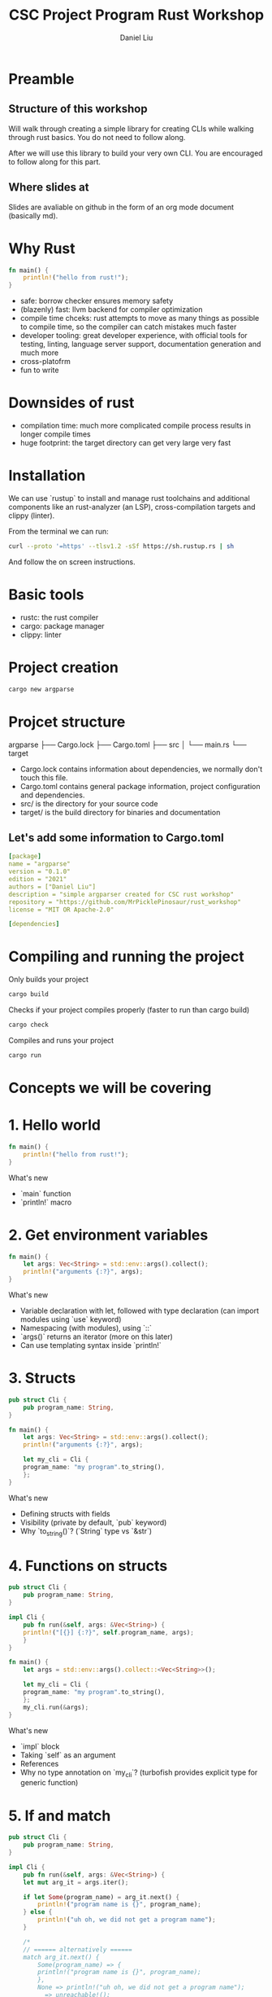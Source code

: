 #+title: CSC Project Program Rust Workshop
#+author: Daniel Liu

* Preamble

** Structure of this workshop

Will walk through creating a simple library for creating CLIs while
walking through rust basics. You do not need to follow along.

After we will use this library to build your very own CLI. You are
encouraged to follow along for this part.

** Where slides at

Slides are avaliable on github in the form of an org mode document
(basically md).

* Why Rust

#+begin_src rust
  fn main() {
      println!("hello from rust!");
  }
#+end_src

#+RESULTS:
: hello from rust!

- safe: borrow checker ensures memory safety
- (blazenly) fast: llvm backend for compiler optimization
- compile time chceks: rust attempts to move as many things as possible to compile time, so the compiler can catch mistakes much faster
- developer tooling: great developer experience, with official tools for testing, linting, language server support, documentation generation and much more
- cross-platofrm
- fun to write

* Downsides of rust

- compilation time: much more complicated compile process results in longer compile times
- huge footprint: the target directory can get very large very fast

* Installation

We can use `rustup` to install and manage rust toolchains and additional components like an rust-analyzer (an LSP), cross-compilation targets and clippy (linter).

From the terminal we can run:
#+begin_src sh
curl --proto '=https' --tlsv1.2 -sSf https://sh.rustup.rs | sh
#+end_src

And follow the on screen instructions.

* Basic tools

- rustc: the rust compiler
- cargo: package manager
- clippy: linter

* Project creation

#+begin_src sh
cargo new argparse
#+end_src

* Projcet structure

argparse
├── Cargo.lock
├── Cargo.toml
├── src
│   └── main.rs
└── target

- Cargo.lock contains information about dependencies, we normally don't touch this file.
- Cargo.toml contains general package information, project configuration and dependencies.
- src/ is the directory for your source code
- target/ is the build directory for binaries and documentation

** Let's add some information to Cargo.toml

#+begin_src yaml
[package]
name = "argparse"
version = "0.1.0"
edition = "2021"
authors = ["Daniel Liu"]
description = "simple argparser created for CSC rust workshop"
repository = "https://github.com/MrPicklePinosaur/rust_workshop"
license = "MIT OR Apache-2.0"

[dependencies]
#+end_src

* Compiling and running the project

Only builds your project
#+begin_src sh
cargo build
#+end_src

Checks if your project compiles properly (faster to run than cargo build)
#+begin_src sh
cargo check
#+end_src

Compiles and runs your project
#+begin_src sh
cargo run
#+end_src

* Concepts we will be covering

# topics to cover =====
# - println macro
# - if and match statements (maybe also if let)
# - loops + iterators
# - functions and mutability
# - structs and impl
# - enums
# - traits (implement custom error type)
# - modules
# - builder pattern
# - default trait
# - into trait
#
# maybe
# - docs.rs

* 1. Hello world

#+begin_src rust
  fn main() {
      println!("hello from rust!");
  }
#+end_src

#+RESULTS:
: hello from rust!

What's new
- `main` function
- `println!` macro

* 2. Get environment variables

#+begin_src rust
  fn main() {
      let args: Vec<String> = std::env::args().collect();
      println!("arguments {:?}", args);
  }
#+end_src

#+RESULTS:
: environment variables ["target/debug/cargoAwIqt5"]

What's new
- Variable declaration with let, followed with type declaration (can import modules using `use` keyword)
- Namespacing (with modules), using `::`
- `args()` returns an iterator (more on this later)
- Can use templating syntax inside `println!`

* 3. Structs

#+begin_src rust
  pub struct Cli {
      pub program_name: String,
  }

  fn main() {
      let args: Vec<String> = std::env::args().collect();
      println!("arguments {:?}", args);

      let my_cli = Cli {
	  program_name: "my program".to_string(),
      };
  }
#+end_src

#+RESULTS:
: arguments ["target/debug/cargo2VKO7A"]

What's new
- Defining structs with fields
- Visibility (private by default, `pub` keyword)
- Why `to_string()`? (`String` type vs `&str`)

* 4. Functions on structs

#+begin_src rust
  pub struct Cli {
      pub program_name: String,
  }

  impl Cli {
      pub fn run(&self, args: &Vec<String>) {
	  println!("[{}] {:?}", self.program_name, args);
      }
  }

  fn main() {
      let args = std::env::args().collect::<Vec<String>>();

      let my_cli = Cli {
	  program_name: "my program".to_string(),
      };
      my_cli.run(&args);
  }
#+end_src

#+RESULTS:
: [my program] ["target/debug/cargoHneTZ1"]

What's new
- `impl` block
- Taking `self` as an argument
- References
- Why no type annotation on `my_cli`? (turbofish provides explicit type for generic function)

* 5. If and match

#+begin_src rust
  pub struct Cli {
      pub program_name: String,
  }

  impl Cli {
      pub fn run(&self, args: &Vec<String>) {
	  let mut arg_it = args.iter();

	  if let Some(program_name) = arg_it.next() {
	      println!("program name is {}", program_name);
	  } else {
	      println!("uh oh, we did not get a program name");
	  }

	  /*
	  // ====== alternatively ======
	  match arg_it.next() {
	      Some(program_name) => {
	      println!("program name is {}", program_name);
	      },
	      None => println!("uh oh, we did not get a program name");
	      _ => unreachable!();
	  }
	  */
      }
  }

  fn main() {
      let args = std::env::args().collect::<Vec<String>>();

      let my_cli = Cli {
	  program_name: "my program".to_string(),
      };
      my_cli.run(&args);
  }
#+end_src

#+RESULTS:
: program name is target/debug/cargomjZWXu

What's new
- `mut` keyword
- `if let` statement
- `match` statement (`_` for catchall)
- `Option` type

* 6. Error handling

#+begin_src rust
  // Does not compile

  pub struct Cli {
      pub program_name: String,
  }

  impl Cli {
      pub fn run(&self, args: &Vec<String>) -> Result<(), Box<dyn std::error::Error>> {
	  let mut arg_it = args.iter();

	  let program_name = match arg_it.next() {
	      Some(program_name) => program_name,
	      None => {
		  // What should we fill '...' with?
		  return Err(...);
	      }
	  }

	  Ok(())
      }
  }

  fn main() {
      let args = std::env::args().collect::<Vec<String>>();

      let my_cli = Cli {
	  program_name: "my program".to_string(),
      };
      my_cli.run(&args).unwrap();
  }
#+end_src

#+RESULTS:
: error: Could not compile `cargoYtfxB6`.

What's new
- `Result` type (don't worry about the `Box` yet, it's a place holder error type)
- `unwrap` asserts that an `Option` is `Some(_)`, and a `Result` is `Ok(_)` (best practice is to never use `unwrap`)

Is there an easier way to convert from an `Option` to a `Result`?

* 7. Side Adventure: Implementing our own Error type

#+begin_src rust

  #[derive(Debug)]
  pub enum CliError {
      NoProgramName,
  }

  impl std::error::Error for CliError {}

  impl std::fmt::Display for CliError {
      fn fmt(&self, f: &mut std::fmt::Formatter) -> std::fmt::Result {
	  match self {
	      Self::NoProgramName => write!(f, "Program name not supplied"),
	  }
      }
  }
#+end_src

#+RESULTS:

What's new
- `enum` keyword (rust enums are very power - we will explore them a bit more later)
- Match on enum (more example of `match`'s power
- Traits (inheritence/interfaces but a bit different) and implementing traits
- `write!()` is very similar to `println!()`, but to a specified output 'stream'
- `#[derive(Debug)]` is example of a derive macro, it auto generates the code to implement the `Debug` trait

* 8. Using our Error type

#+begin_src rust
  #[derive(Debug)]
  pub enum CliError {
      NoProgramName,
  }

  impl std::error::Error for CliError {}

  impl std::fmt::Display for CliError {
      fn fmt(&self, f: &mut std::fmt::Formatter) -> std::fmt::Result {
	  match self {
	      Self::NoProgramName => write!(f, "Program name not supplied"),
	  }
      }
  }

  pub struct Cli {
      pub program_name: String,
  }

  impl Cli {
      pub fn run(&self, args: &Vec<String>) -> Result<(), CliError> {
	  let mut arg_it = args.iter();
	  arg_it.next().ok_or(CliError::NoProgramName)?;

	  Ok(())
      }
  }

  fn main() {
      let args = std::env::args().collect::<Vec<String>>();

      let my_cli = Cli {
	  program_name: "my program".to_string(),
      };
      my_cli.run(&args).unwrap();
  }
#+end_src

#+RESULTS:

What's new
- `ok_or` transforms an `Option` type to a `Result` type
- `?` operator propogates errors (unwrap or return error)

* 9. Adding Flags

#+begin_src rust
  //! Simple argument parsing library created for CSC rust workshop

  /// Main driver for cli parsing
  pub struct Cli {
      /// Name of the command line application. This will be used in help messages
      pub program_name: String,
      /// List of flags to parse
      pub flags: Vec<Flag>,
  }

  /// Description for parseable flag
  pub struct Flag {
      /// Help message output for this flag
      pub help: String,
      /// Is the flag is required to be passed
      pub required: bool,
      /// Mandatory long flag identifier. For example `--verbose`
      pub long: String,
      /// Optional short flag identifier. For example `-v`
      pub short: Option<char>,
  }

  impl Flag {
      /// Create a new flag object
      pub fn new(long: String) -> Self {
	  Flag {
	      help: String::new(),
	      required: false,
	      long,
	      short: None,
	  }
      }
  }
#+end_src

#+RESULTS:

What's new
- Doc strings
- Struct field ellision (`long` instead of `long: long`)

* 10. Builder pattern

#+begin_src rust

  pub struct FlagBuilder {
      pub help: Option<String>,
      pub required: Option<bool>,
      pub long: String,
      pub short: Option<char>,
  }

  pub struct Flag {
      pub help: String,
      pub required: bool,
      pub long: String,
      pub short: Option<char>,
  }

  impl FlagBuilder {
      pub fn new(long: String) -> Self {
	  FlagBuilder {
	      help: None,
	      required: None,
	      long,
	      short: None,
	  }
      }
      pub fn help(&mut self, help: String) -> &mut Self {
	  self.help = Some(help);
	  self
      }
      pub fn required(&mut self) -> &mut Self {
	  self.required = Some(true);
	  self
      }
      pub fn short(&mut self, short: char) -> &mut Self {
	  self.short = Some(short);
	  self
      }
  }

  impl Flag {}

  fn main() {
      let my_flag = FlagBuilder::new("verbose".into())
	  .short('v')
	  .help("enable verbose logging mode".into())
	  .required();
  }
#+end_src

#+RESULTS:
  
What's new
- Builder pattern
- Taking `&mut self` as parameter and return type

* 11. Implementing build()

#+begin_src rust

  pub struct FlagBuilder {
      pub help: Option<String>,
      pub required: Option<bool>,
      pub long: String
      pub short: Option<char>,
  }

  impl FlagBuilder {
      pub fn new(long: String) -> Self {
	  FlagBuilder {
	      help: None,
	      required: None,
	      long,
	      short: None,
	  }
      }
      pub fn build(self) -> Result<Flag, CliError> {
	  Ok(Flag {
	      help: self.help.unwrap_or_default(String::new()),
	      required: self.required.unwrap_or_default(false),
	      long: self.long,
	      short: self.short,
	  })
      }
  }

  fn main() {
      let flag_1 = FlagBuilder::new("verbose".into())
	  .short('v')
	  .help("enable verbose logging mode".into())
	  .required()
	  .build();

      let flag_2 = FlagBuilder::new("help".into())
	  .short('h')
	  .build();
  }
#+end_src

#+RESULTS:
: error: Could not compile `cargoVIdHrI`.

What's new
- `unwrap_or_default()`
- What if we want to make something mandatory? Alternative with `new()` taking no parameters
- Notice that `build()` takes `self` instead of `&self`

* 12. Using the rust-derive-builder crate

** Reducing boilerplate

This was a relatively simple builder pattern implementation, but it was already quite repetitive.

We can once again use rust macros to help us generate code: https://github.com/colin-kiegel/rust-derive-builder

** Adding dependency too Cargo.toml

#+begin_src yaml
  [package]
  name = "argparse"
  version = "0.1.0"
  edition = "2021"
  authors = ["Daniel Liu"]
  description = "simple argparser created for CSC rust workshop"
  repository = "https://github.com/MrPicklePinosaur/rust_workshop"
  license = "MIT OR Apache-2.0"

  [dependencies]
  rust-derive-builder = { version = "0.11" }
#+end_src

** Using the crate

#+begin_src rust

  #[macro_use]
  extern crate derive_builder;

  #[derive(Builder)]
  pub struct Flag {
      pub help: String,
      pub required: bool,
      pub long: String
      pub short: Option<char>,
  }

  fn main() {
      
  }

#+end_src

What's new
- Using crates

* 13. Implementing flag parsing

** Part I: Basic parsing

#+begin_src rust

  #[derive(Default)]
  pub struct FlagParse {
      flags: Vec<Flag>,
      args: Vec<String>,
  }

  impl Cli {
      pub fn run(&self, args: &Vec<String>) -> Result<(), CliError> {
	  let mut flagparse = FlagParse::default();

	  let mut arg_it = args.iter();
	  arg_it.next().ok_or(CliError::NoProgramName)?;

	  for arg in arg_it {

	      // Decide if arg is a long flag, short flag, or a position argument
	      let flag: Option<&Flag> = if arg.starts_with("--") {
		  None
	      } else if arg.starts_with("-") {
		  None
	      } else {
		  flagparse.args.push(arg.to_owned());
		  continue;
	      };
	  }

	  Ok(())
      }
  }

#+end_src

#+RESULTS:
: error: Could not compile `cargo3p1pL9`.

What's new
- `Default` trait
- Iterators
- Blocks evaluate a value (continue and the `!` type)
- `to_owned()`

** Part II: Flag validity

#+begin_src rust

  #[derive(Clone)]
  pub struct Flag {
      pub help: String,
      pub required: bool,
      pub long: String,
      pub short: Option<char>,
  }

  #[derive(Default)]
  pub struct FlagParse {
      flags: Vec<Flag>,
      args: Vec<String>,
  }

  impl Cli {
      pub fn run(&self, args: &Vec<String>) -> Result<(), CliError> {
	  let mut flagparse = FlagParse::default();

	  let mut arg_it = args.iter();
	  arg_it.next().ok_or(CliError::NoProgramName)?;

	  for arg in arg_it {

	      // Decide if arg is a long flag, short flag, or a position argument
	      let flag: Option<&Flag> = if arg.starts_with("--") {
		  self.flags
		      .iter()
		      .find(|f| f.long == arg[2..].to_string())
	      } else if arg.starts_with("-") {
		  self.flags
		      .iter()
		      .find(|f| f.short == arg.chars().nth(1))
	      } else {
		  flagparse.args.push(arg.to_owned());
		  continue;
	      };

	      let flag: &Flag = if let Some(_flag) = flag {
		  _flag
	      } else {
		  return Err(CliError::InvalidFlag);
	      };

	      flagparse.flags.push(flag.clone());
	  }

	  Ok(())
      }
  }

#+end_src

#+RESULTS:
: error: Could not compile `cargoQVHbXo`.

What's new
- Iterator operations and lambdas
- Variable shadowing
- Need to add `#[derive(Clone)]` to `Flag` struct (can also use reference with lifetime annotation)

** Part III: Error handling

#+begin_src rust

  #[derive(Debug)]
  pub enum CliError {
      NoProgramName,
      InvalidFlag(String),
  }

  impl std::error::Error for CliError {}

  impl std::fmt::Display for CliError {
      fn fmt(&self, f: &mut std::fmt::Formatter) -> std::fmt::Result {
	  match self {
	      Self::NoProgramName => write!(f, "Program name not supplied"),
	      Self::InvalidFlag(v) => write!(f, "Invalid flag value: {}", v)
	  }
      }
  }

  impl Cli {
      pub fn run(&self, args: &Vec<String>) -> Result<(), CliError> {
	  let mut flagparse = FlagParse::default();

	  let mut arg_it = args.iter();
	  arg_it.next().ok_or(CliError::NoProgramName)?;

	  for arg in arg_it {

	      // Decide if arg is a long flag, short flag, or a position argument
	      let flag: Option<&Flag> = if arg.starts_with("--") {
		  self.flags
		      .iter()
		      .find(|f| f.long == arg[2..].to_string())
	      } else if arg.starts_with("-") {
		  self.flags
		      .iter()
		      .find(|f| f.short == arg.chars().nth(1))
	      } else {
		  flagparse.args.push(arg.to_owned());
		  continue;
	      };

	      let flag: &Flag = if let Some(_flag) = flag {
		  _flag
	      } else {
		  return Err(CliError::InvalidFlag(arg.to_owned()));
	      };

	      flagparse.flags.push(flag.clone());
	  }

	  Ok(())
      }
  }

#+end_src

#+RESULTS:
: error: Could not compile `cargoZ2zXKP`.

What's new
- Enum can hold values (enums are more like unions)

* 14. Get info from FlagParse

* We are Done!

What we did not cover
- modules
- generics
- lifetimes
- defining your own traits
- writing tests
